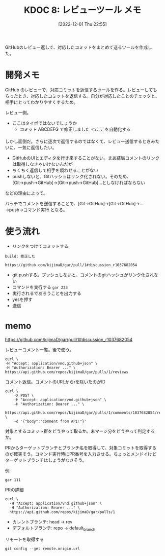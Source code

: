 :properties:
:ID: 20221201T225506
:end:
#+title:      KDOC 8: レビューツール メモ
#+date:       [2022-12-01 Thu 22:55]
#+filetags:   :memo:
#+identifier: 20221201T225506

GitHubのレビュー返しで、対応したコミットをまとめて送るツールを作成した。

* 開発メモ
:LOGBOOK:
CLOCK: [2022-12-10 Sat 12:37]--[2022-12-10 Sat 13:02] =>  0:25
CLOCK: [2022-12-10 Sat 11:16]--[2022-12-10 Sat 11:41] =>  0:25
CLOCK: [2022-12-10 Sat 10:51]--[2022-12-10 Sat 11:16] =>  0:25
CLOCK: [2022-12-10 Sat 10:25]--[2022-12-10 Sat 10:50] =>  0:25
CLOCK: [2022-12-04 Sun 20:02]--[2022-12-04 Sun 20:27] =>  0:25
CLOCK: [2022-12-04 Sun 19:37]--[2022-12-04 Sun 20:02] =>  0:25
CLOCK: [2022-12-04 Sun 18:39]--[2022-12-04 Sun 19:04] =>  0:25
CLOCK: [2022-12-04 Sun 18:14]--[2022-12-04 Sun 18:39] =>  0:25
CLOCK: [2022-12-04 Sun 17:45]--[2022-12-04 Sun 18:10] =>  0:25
CLOCK: [2022-12-04 Sun 17:11]--[2022-12-04 Sun 17:36] =>  0:25
CLOCK: [2022-12-04 Sun 16:46]--[2022-12-04 Sun 17:11] =>  0:25
CLOCK: [2022-12-04 Sun 16:19]--[2022-12-04 Sun 16:44] =>  0:25
CLOCK: [2022-12-04 Sun 15:54]--[2022-12-04 Sun 16:19] =>  0:25
CLOCK: [2022-12-04 Sun 13:55]--[2022-12-04 Sun 14:21] =>  0:26
CLOCK: [2022-12-04 Sun 13:30]--[2022-12-04 Sun 13:55] =>  0:25
CLOCK: [2022-12-04 Sun 13:05]--[2022-12-04 Sun 13:30] =>  0:25
CLOCK: [2022-12-04 Sun 12:40]--[2022-12-04 Sun 13:05] =>  0:25
CLOCK: [2022-12-04 Sun 12:14]--[2022-12-04 Sun 12:40] =>  0:26
CLOCK: [2022-12-04 Sun 11:49]--[2022-12-04 Sun 12:14] =>  0:25
CLOCK: [2022-12-04 Sun 11:09]--[2022-12-04 Sun 11:34] =>  0:25
CLOCK: [2022-12-04 Sun 10:44]--[2022-12-04 Sun 11:09] =>  0:25
CLOCK: [2022-12-04 Sun 10:19]--[2022-12-04 Sun 10:44] =>  0:25
CLOCK: [2022-12-03 Sat 22:00]--[2022-12-03 Sat 22:25] =>  0:25
CLOCK: [2022-12-03 Sat 21:35]--[2022-12-03 Sat 22:00] =>  0:25
CLOCK: [2022-12-03 Sat 21:10]--[2022-12-03 Sat 21:35] =>  0:25
CLOCK: [2022-12-03 Sat 20:34]--[2022-12-03 Sat 20:59] =>  0:25
CLOCK: [2022-12-03 Sat 18:46]--[2022-12-03 Sat 19:11] =>  0:25
CLOCK: [2022-12-03 Sat 18:21]--[2022-12-03 Sat 18:46] =>  0:25
CLOCK: [2022-12-03 Sat 17:56]--[2022-12-03 Sat 18:21] =>  0:25
CLOCK: [2022-12-03 Sat 17:11]--[2022-12-03 Sat 17:36] =>  0:25
CLOCK: [2022-12-03 Sat 16:45]--[2022-12-03 Sat 17:10] =>  0:25
CLOCK: [2022-12-03 Sat 13:15]--[2022-12-03 Sat 13:40] =>  0:25
CLOCK: [2022-12-03 Sat 12:50]--[2022-12-03 Sat 13:15] =>  0:25
CLOCK: [2022-12-03 Sat 12:25]--[2022-12-03 Sat 12:50] =>  0:25
CLOCK: [2022-12-03 Sat 11:59]--[2022-12-03 Sat 12:24] =>  0:25
CLOCK: [2022-12-03 Sat 11:33]--[2022-12-03 Sat 11:58] =>  0:25
CLOCK: [2022-12-02 Fri 09:24]--[2022-12-02 Fri 09:49] =>  0:25
:END:

GitHub のレビューで、対応コミットを返信するツールを作る。レビューしてもらったとき、対応したコミットを返信する。自分が対応したことのチェックと、相手にとってわかりやすくするため。

レビュー例。
- ここはタイポではないでしょうか
  - コミット ABCDEFG で修正しました 👈ここを自動化する

しかし面倒だ。さらに逐次で返信するのではなくて、レビュー送信するときみたいに、一気に返信したい。

- GitHubのUIとエディタを行き来することがない。まあ結局コメントのリンクは取得しなきゃいけないんだが
- ちくちく返信して相手を煩わせることがない
- pushしないと、Gitハッシュはリンク化されない。そのため、[Git→push→GitHub]→[Git→push→GitHub]…としなければならない

などの理由によって。

バッチでコメントを送信することで、[Git→GitHub]→[Git→GitHub]→...→push→コマンド実行 となる。
* 使う流れ
- リンクをつけてコミットする

#+begin_src
build: 修正した

https://github.com/kijimaD/gar/pull/1#discussion_r1037682054
#+end_src

- git pushする。プッシュしないと、コメントのgitハッシュがリンク化されない
- コマンドを実行する ~gar 223~
- 実行されるであろうことを出力する
- yesを押す
- 送信

* memo

https://github.com/kijimaD/gar/pull/1#discussion_r1037682054

レビューコメント一覧。後で使う。

#+begin_src shell
  curl \
  -H "Accept: application/vnd.github+json" \
  -H "Authorization: Bearer ..." \
  https://api.github.com/repos/kijimaD/gar/pulls/1/reviews
#+end_src

#+caption: コメント返信。コメントのURLからrを除いたのがID
#+begin_src shell
  curl \
      -X POST \
      -H "Accept: application/vnd.github+json" \
      -H "Authorization: Bearer ..." \
      https://api.github.com/repos/kijimaD/gar/pulls/1/comments/1037682054/replies \
      -d '{"body":"comment from API!"}'
#+end_src

対象とするコミット群をどうやって取るか。未マージ分をどうやって判定するか。

PRからターゲットブランチとブランチ名を取得して、対象コミットを取得するのが確実そう。コマンド実行時にPR番号を入力させる。ちょっとメンドイけどターゲットブランチはしょうがなさそう。

#+caption: 例
#+begin_src shell
gar 111
#+end_src

#+caption: PRの詳細
#+begin_src shell
curl \
  -H "Accept: application/vnd.github+json" \
  -H "Authorization: Bearer ..." \
  https://api.github.com/repos/kijimaD/gar/pulls/1
#+end_src

- カレントブランチ: head -> rev
- デフォルトブランチ: repo -> default_branch

#+caption: リモートを取得する
#+begin_src shell
git config --get remote.origin.url
#+end_src
